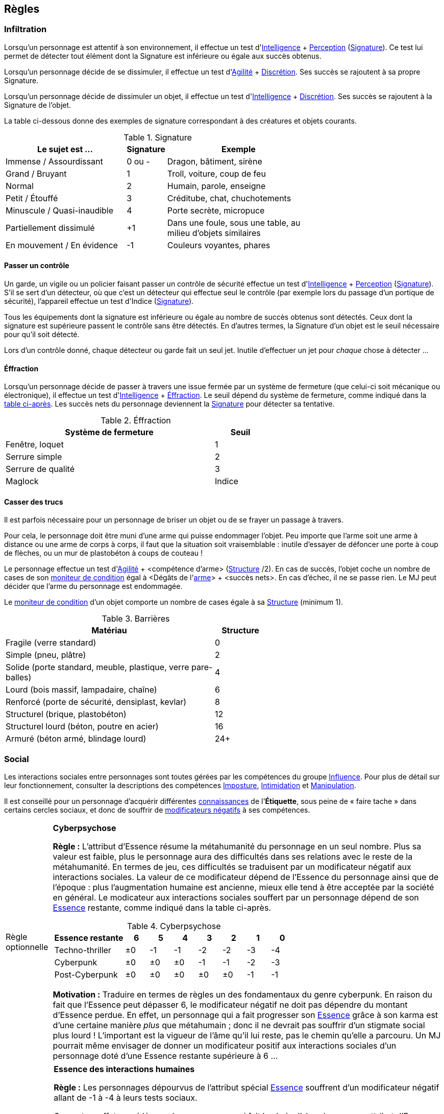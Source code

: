 [[chapter_rules]]
== Règles

[[infiltration]]
=== Infiltration

Lorsqu'un personnage est attentif à son environnement, il effectue un test d'[.formula]#<<attribute_intelligence,Intelligence>> + <<skill_perception,Perception>> (<<signature,Signature>>)#.
Ce test lui permet de détecter tout élément dont la Signature est inférieure ou égale aux succès obtenus.

Lorsqu'un personnage décide de se dissimuler, il effectue un test d'[.formula]#<<attribute_agility,Agilité>> + <<skill_sneaking,Discrétion>>#.
Ses succès se rajoutent à sa propre Signature.

Lorsqu'un personnage décide de dissimuler un objet, il effectue un test d'[.formula]#<<attribute_intelligence,Intelligence>> + <<skill_sneaking,Discrétion>>#.
Ses succès se rajoutent à la Signature de l'objet.

La table ci-dessous donne des exemples de signature correspondant à des créatures et objets courants.

[[signature]]
.Signature
[width=70%, options="header", cols="5,^1,6"]
|===
|Le sujet est ...            |Signature |Exemple
|Immense / Assourdissant     | 0 ou -   |Dragon, bâtiment, sirène
|Grand / Bruyant             | 1 |Troll, voiture, coup de feu
|Normal                      | 2 |Humain, parole, enseigne
|Petit / Étouffé             | 3 |Créditube, chat, chuchotements
|Minuscule / Quasi-inaudible | 4 |Porte secrète, micropuce
|Partiellement dissimulé     |+1 |Dans une foule, sous une table, au milieu d'objets similaires
|En mouvement / En évidence  |-1 |Couleurs voyantes, phares
|===



[[security_control]]
==== Passer un contrôle

Un garde, un vigile ou un policier faisant passer un contrôle de sécurité effectue un test d'[.formula]#<<attribute_intelligence,Intelligence>> + <<skill_perception,Perception>> (<<signature,Signature>>)#.
S'il se sert d'un détecteur, où que c'est un détecteur qui effectue seul le contrôle (par exemple lors du passage d'un portique de sécurité), l'appareil effectue un test d'[.formula]#Indice (<<signature,Signature>>)#.

Tous les équipements dont la signature est inférieure ou égale au nombre de succès obtenus sont détectés.
Ceux dont la signature est supérieure passent le contrôle sans être détectés.
En d'autres termes, la Signature d'un objet est le seuil nécessaire pour qu'il soit détecté.

Lors d'un contrôle donné, chaque détecteur ou garde fait un seul jet.
Inutile d'effectuer un jet pour _chaque_ chose à détecter ...



[[lockpicking]]
==== Éffraction

Lorsqu'un personnage décide de passer à travers une issue fermée par un système de fermeture (que celui-ci soit mécanique ou électronique), il effectue un test d'[.formula]#<<attribute_intelligence,Intelligence>> + <<skill_lockpicking,Éffraction>>#.
Le seuil dépend du système de fermeture, comme indiqué dans la <<lockpicking_thresholds,table ci-après>>.
Les succès nets du personnage deviennent la <<signature,Signature>> pour détecter sa tentative.

[[lockpicking_thresholds]]
.Éffraction
[width=60%, options="header", cols="4,^1"]
|===
|Système de fermeture |Seuil
|Fenêtre, loquet      |1
|Serrure simple       |2
|Serrure de qualité   |3
|Maglock              |Indice
|===

[[barriers]]
==== Casser des trucs

Il est parfois nécessaire pour un personnage de briser un objet ou de se frayer un passage à travers.

Pour cela, le personnage doit être muni d'une arme qui puisse endommager l'objet.
Peu importe que l'arme soit une arme à distance ou une arme de corps à corps, il faut que la situation soit vraisemblable :
inutile d'essayer de défoncer une porte à coup de flèches, ou un mur de plastobéton à coups de couteau !

Le personnage effectue un test d'[.formula]#<<attribute_agility,Agilité>> + <compétence d'arme> (<<barriers_structure,Structure>> /2)#.
En cas de succès, l'objet coche un nombre de cases de son <<attribute_condition_monitor,moniteur de condition>> égal à [.formula]#<Dégâts de l'<<gear_weapons,arme>>> + <succès nets>#.
En cas d'échec, il ne se passe rien. Le MJ peut décider que l'arme du personnage est endommagée.

Le <<attribute_condition_monitor,moniteur de condition>> d'un objet comporte un nombre de cases égale à sa <<barriers_structure,Structure>> (minimum 1).

[[barriers_structure]]
.Barrières
[width=60%, options="header", cols="4,^1"]
|===
|Matériau                                                      |Structure
|Fragile (verre standard)                                      |0
|Simple (pneu, plâtre)                                         |2
|Solide (porte standard, meuble, plastique, verre pare-balles) |4
|Lourd (bois massif, lampadaire, chaîne)                       |6
|Renforcé (porte de sécurité, densiplast, kevlar)              |8
|Structurel (brique, plastobéton)                              |12
|Structurel lourd (béton, poutre en acier)                     |16
|Armuré (béton armé, blindage lourd)                           |24+
|===




[[social]]
=== Social
Les interactions sociales entre personnages sont toutes gérées par les compétences du groupe <<skill_group_influence,Influence>>.
Pour plus de détail sur leur fonctionnement, consulter la descriptions des compétences <<skill_impersonation,Imposture>>, <<skill_intimidation,Intimidation>> et <<skill_con,Manipulation>>.

Il est conseillé pour un personnage d'acquérir différentes <<knowledges,connaissances>> de l'*Étiquette*, sous peine de « faire tache » dans certains cercles sociaux, et donc de souffrir de <<test_modifiers,modificateurs négatifs>> à ses compétences.




[[option_cyberpsychosis]]
[NOTE.option,caption="Règle optionnelle"]
====
*Cyberpsychose*

*Règle :*
L'attribut d'Essence résume la métahumanité du personnage en un seul nombre.
Plus sa valeur est faible, plus le personnage aura des difficultés dans ses relations avec le reste de la métahumanité.
En termes de jeu, ces difficultés se traduisent par un modificateur négatif aux interactions sociales.
La valeur de ce modificateur dépend de l'Essence du personnage ainsi que de l'époque : plus l'augmentation humaine est ancienne, mieux elle tend à être acceptée par la société en général.
Le modicateur aux interactions sociales souffert par un personnage dépend de son <<attribute_essence,Essence>> restante, comme indiqué dans la table ci-après.

.Cyberpsychose
[cols="3,1,1,1,1,1,1,1", options="header"]
|===
|Essence restante | 6 | 5 | 4 | 3 | 2 | 1 | 0
|Techno-thriller  |±0 |-1 |-1 |-2 |-2 |-3 |-4
|Cyberpunk        |±0 |±0 |±0 |-1 |-1 |-2 |-3
|Post-Cyberpunk   |±0 |±0 |±0 |±0 |±0 |-1 |-1
|===

*Motivation :* Traduire en termes de règles un des fondamentaux du genre cyberpunk.
En raison du fait que l'Essence peut dépasser 6, le modificateur négatif ne doit pas dépendre du montant d'Essence perdue.
En effet, un personnage qui a fait progresser son <<attribute_essence,Essence>> grâce à son karma est d'une certaine manière _plus_ que métahumain ;
donc il ne devrait pas souffrir d'un stigmate social plus lourd !
L'important est la vigueur de l'âme qu'il lui reste, pas le chemin qu'elle a parcouru.
Un MJ pourrait même envisager de donner un modificateur positif aux interactions sociales d'un personnage doté d'une Essence restante supérieure à 6 ...

====

[NOTE.option,caption="Règle optionnelle"]
====
*Essence des interactions humaines*

*Règle :*
Les personnages dépourvus de l'attribut spécial <<attribute_essence,Essence>> souffrent d'un modificateur négatif allant de -1 à -4 à leurs tests sociaux.

On peut en effet considérer qu'un personnage qui fait le choix d'abandonner son attribut d'Essence pour se consacrer à la magie
ifdef::with-technomancy[ou la technomancie]
devient encore plus étrange(r) aux yeux des gens normaux.
Après tout, suivant l'époque, les magiciens
ifdef::with-technomancy[ou les technomanciens]
sont aussi aussi entourés de préjugés négatifs, parfois mêmes plus lourds !

Pour quantifier ce handicap social en un modificateur négatif cadrant avec sa vision du monde, le MJ peut s'aider des <<test_modifiers,recommandations>> sur les modificateurs.
De la manière dont la magie
ifdef::with-technomancy[ou la technomancie]
d'un personnage influe sur son humanité devrait découler l'impact de ses capacités surhumaines sur ses relations sociales.

Le modificateur applicable peut être fixe, mais peut aussi dépendre de la puissance des pouvoirs d'un personnage, comme le propose la <<option_weirdos_table,table ci-dessous>>.
En effet, la valeur de son attribut spécial le plus élevé représente directement l'investissement en temps qu'il y a mis et donc la manière dont celui-ci influe sur personnalité.
Or, plus ce pouvoir influe sur sa vision du monde, plus il affecte ses relations avec les gens : le pouvoir corrompt ...

[[option_weirdos_table]]
.Weirdopsychose
[cols="6,1,1,1,1,1,1,1,1,1,1", options="header"]
|===
|<<attribute_magic,Magie>>
ifdef::with-technomancy[ou <<attribute_resonance,Résonance>>]
| 0 | 1 | 2 | 3 | 4 | 5 | 6 | 7 | 8 | 9+
|Modificateur     |±0 |±0 |±0 |-1 |-1 |-2 |-2 |-3 |-3 |-4
|===

*Motivation :* Réhausser l'intérêt de l'Essence face à l'Edge pour
ifdef::with-technomancy[les technomanciens,]
les magiciens ou les adeptes.
De plus, si la règle optionnelle de <<option_cyberpsychosis,cyberpsychose>> est appliquée, celle-ci permet que les chromés ne soient pas les seuls à souffrir d'un stigmate social.
Et avec l'utilisation conjointe des deux règles optionnelles, le personnage « de base, ni magicien, ni chromé » reprend (un peu) de l'intérêt.
====




[[toxins]]
=== Maladies et Toxines

Chaque maladie ou toxine possède une Indice, qui représente sa virulence.
Pour savoir si un personnage est affecté, effectuez pour la substance un test d'[.formula]#Indice#.
Ce test subit un modificateur négatif égal à la <<attribute_body,Constitution>> du personnage ainsi qu'à l'indice de toute protection applicable (protection chimique, respirateur, extracteur de toxines, filtre trachéal, ...).

Le <<simple_test,degré de réussite>> indique la sévérité des symptômes dont souffre le personnage.

